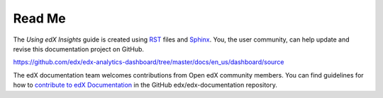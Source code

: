 *******
Read Me
*******

The *Using edX Insights* guide is created using RST_ files and Sphinx_. You,
the user community, can help update and revise this documentation project on
GitHub.

https://github.com/edx/edx-analytics-dashboard/tree/master/docs/en_us/dashboard/source

The edX documentation team welcomes contributions from Open edX community
members. You can find guidelines for how to `contribute to edX Documentation`_
in the GitHub edx/edx-documentation repository.

.. _Sphinx: http://sphinx-doc.org/
.. _RST: http://docutils.sourceforge.net/rst.html
.. _contribute to edX Documentation: https://github.com/edx/edx-documentation#contribute-to-edx-documentation

